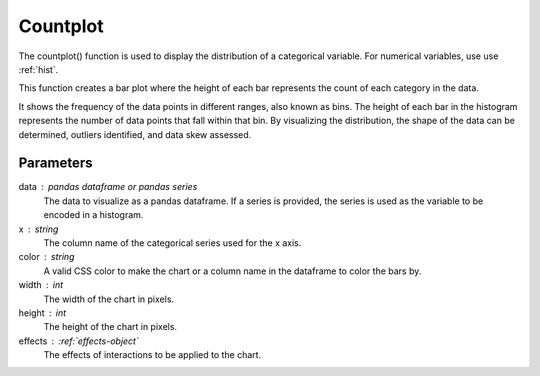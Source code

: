 .. _countplot:

============
Countplot
============
.. altair-plot::

    import altair_express as alx
    from vega_datasets import data
    df = data.cars()

    alx.countplot(df,x='Origin')

The countplot() function is used to display the distribution of a categorical variable. For numerical variables, use use :ref:`hist`.

This function creates a bar plot where the height of each bar represents the count of each category in the data.

It shows the frequency of the data points in different ranges, also known as bins.
The height of each bar in the histogram represents the number of data points that fall within that bin. 
By visualizing the distribution, the shape of the data can be determined,  outliers identified, and data skew assessed.

Parameters
**********************
data : pandas dataframe or pandas series
    The data to visualize as a pandas dataframe. If a series is provided, the series is used as the variable to be encoded in a histogram.
x : string
    The column name of the categorical series used for the x axis.
color : string 
    A valid CSS color to make the chart or a column name in the dataframe to color the bars by.
width : int
    The width of the chart in pixels.
height : int
    The height of the chart in pixels.
effects : :ref:`effects-object`
    The effects of interactions to be applied to the chart.

